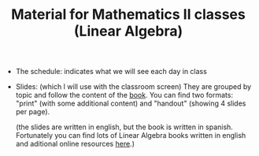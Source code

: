 #+TITLE: Material for Mathematics II classes (Linear Algebra)

- The schedule: indicates what we will see each day in class
  
- Slides: (which I will use with the classroom screen) They are
  grouped by topic and follow the content of the [[https://github.com/mbujosab/CursoDeAlgebraLineal][book]]. You can find
  two formats: "print" (with some additional content) and "handout"
  (showing 4 slides per page).

  (the slides are written in english, but the book is written in
  spanish. Fortunately you can find lots of Linear Algebra books
  written in english and aditional online resources [[https://en.wikipedia.org/wiki/Linear_algebra#External_links][here]].)
